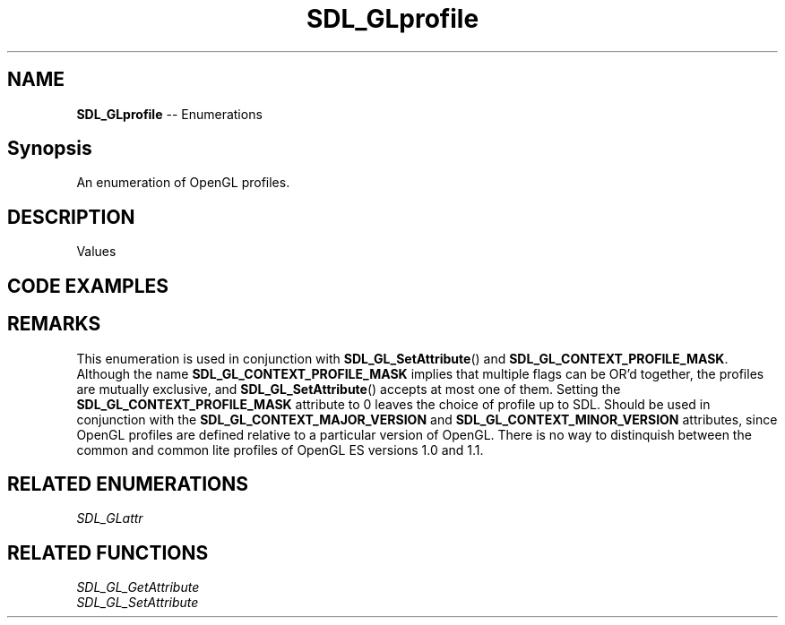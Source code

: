 .TH SDL_GLprofile 3 "2018.08.14" "https://github.com/haxpor/sdl2-manpage" "SDL2"
.SH NAME
\fBSDL_GLprofile\fR -- Enumerations

.SH Synopsis
An enumeration of OpenGL profiles.

.SH DESCRIPTION
Values
.TS
tab(:) allbox;
ab l.
SDL_GL_CONTEXT_PROFILE_CORE:T{
OpenGL core profile - deprecated functions are disabled
T}
SDL_GL_CONTEXT_PROFILE_COMPATIBILITY:T{
OpenGL compatibility profile - deprecated functions are allowed
T}
SDL_GL_CONTEXT_PROFILE_ES:T{
OpenGL ES profile - only a subset of the base OpenGL functionality is available
T}
.TE

.SH CODE EXAMPLES
.TS
box;
a.
SDL_GL_SetAttribute(SDL_GL_CONTEXT_PROFILE_MASK, SDL_GL_CONTEXT_PROFILE_ES);
.TE

.SH REMARKS
This enumeration is used in conjunction with \fBSDL_GL_SetAttribute\fR() and \fBSDL_GL_CONTEXT_PROFILE_MASK\fR. Although the name \fBSDL_GL_CONTEXT_PROFILE_MASK\fR implies that multiple flags can be OR'd together, the profiles are mutually exclusive, and \fBSDL_GL_SetAttribute\fR() accepts at most one of them. Setting the \fBSDL_GL_CONTEXT_PROFILE_MASK\fR attribute to 0 leaves the choice of profile up to SDL. Should be used in conjunction with the \fBSDL_GL_CONTEXT_MAJOR_VERSION\fR and \fBSDL_GL_CONTEXT_MINOR_VERSION\fR attributes, since OpenGL profiles are defined relative to a particular version of OpenGL. There is no way to distinquish between the common and common lite profiles of OpenGL ES versions 1.0 and 1.1.

.SH RELATED ENUMERATIONS
\fISDL_GLattr

.SH RELATED FUNCTIONS
\fISDL_GL_GetAttribute
.br
\fISDL_GL_SetAttribute
